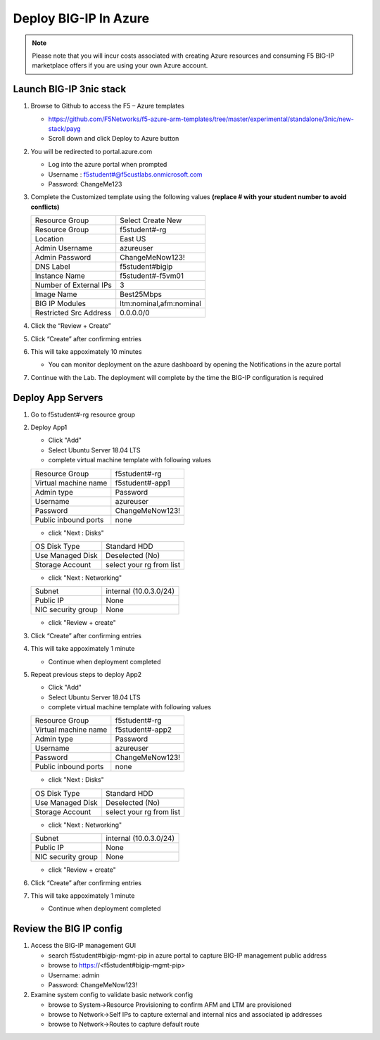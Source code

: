 Deploy BIG-IP In Azure
======================

.. note:: Please note that you will incur costs associated with creating Azure resources and
   consuming F5 BIG-IP marketplace offers if you are using your own Azure account.

Launch BIG-IP 3nic stack
~~~~~~~~~~~~~~~~~~~~~~~~

#. Browse to Github to access the F5 – Azure templates

   - https://github.com/F5Networks/f5-azure-arm-templates/tree/master/experimental/standalone/3nic/new-stack/payg
   - Scroll down and click Deploy to Azure button

   .. image:: ./images/azuredeploy.png
      :scale: 40 %

#. You will be redirected to portal.azure.com

   - Log into the azure portal when prompted
   - Username : f5student#@f5custlabs.onmicrosoft.com
   - Password:  ChangeMe123

#. Complete the Customized template using the following values **(replace # with your student number to avoid conflicts)**

   +------------------------+--------------------------+
   | Resource Group         | Select Create New        |
   +------------------------+--------------------------+
   | Resource Group         | f5student#-rg            |
   +------------------------+--------------------------+
   | Location               | East US                  |
   +------------------------+--------------------------+
   | Admin Username         | azureuser                |
   +------------------------+--------------------------+
   | Admin Password         | ChangeMeNow123!          |
   +------------------------+--------------------------+
   | DNS Label              | f5student#bigip          |
   +------------------------+--------------------------+
   | Instance Name          | f5student#-f5vm01        |
   +------------------------+--------------------------+
   | Number of External IPs | 3                        |                      
   +------------------------+--------------------------+
   | Image Name             | Best25Mbps               |
   +------------------------+--------------------------+
   | BIG IP Modules         | ltm:nominal,afm:nominal  |                      
   +------------------------+--------------------------+           
   | Restricted Src Address | 0.0.0.0/0                |
   +------------------------+--------------------------+ 

   .. image:: ./images/arm3nic.png
      :scale: 40 %

#. Click the “Review + Create”
#. Click “Create” after confirming entries
#. This will take appoximately 10 minutes

   - You can monitor deployment on the azure dashboard by opening the Notifications in the azure portal

#. Continue with the Lab. The deployment will complete by the time the BIG-IP configuration is required

Deploy App Servers
~~~~~~~~~~~~~~~~~~

#. Go to f5student#-rg resource group
#. Deploy App1

   - Click "Add"
   - Select Ubuntu Server 18.04 LTS
   - complete virtual machine template with following values

   +------------------------+--------------------------+
   | Resource Group         | f5student#-rg            |
   +------------------------+--------------------------+
   | Virtual machine name   | f5student#-app1          |
   +------------------------+--------------------------+
   | Admin type             | Password                 |
   +------------------------+--------------------------+
   | Username               | azureuser                |
   +------------------------+--------------------------+
   | Password               | ChangeMeNow123!          |
   +------------------------+--------------------------+
   | Public inbound ports   | none                     |
   +------------------------+--------------------------+

   .. image:: ./images/ubuntucreate.png
      :scale: 40 %
      
   - click "Next : Disks"

   +------------------------+--------------------------+
   | OS Disk Type           | Standard HDD             |
   +------------------------+--------------------------+
   | Use Managed Disk       | Deselected (No)          |
   +------------------------+--------------------------+
   | Storage Account        | select your rg from list |
   +------------------------+--------------------------+

   .. image:: ./images/ubuntudisk.png
      :scale: 40 %
     
   - click "Next : Networking"

   +------------------------+--------------------------+
   | Subnet                 | internal (10.0.3.0/24)   |
   +------------------------+--------------------------+
   | Public IP              | None                     |
   +------------------------+--------------------------+
   | NIC security group     | None                     |
   +------------------------+--------------------------+

   .. image:: ./images/ubuntunetwork.png
      :scale: 40 %
     
   - click "Review + create"

#. Click “Create” after confirming entries
#. This will take appoximately 1 minute

   - Continue when deployment completed

#. Repeat previous steps to deploy App2

   - Click "Add"
   - Select Ubuntu Server 18.04 LTS
   - complete virtual machine template with following values

   +------------------------+--------------------------+
   | Resource Group         | f5student#-rg            |
   +------------------------+--------------------------+
   | Virtual machine name   | f5student#-app2          |
   +------------------------+--------------------------+
   | Admin type             | Password                 |
   +------------------------+--------------------------+
   | Username               | azureuser                |
   +------------------------+--------------------------+
   | Password               | ChangeMeNow123!          |
   +------------------------+--------------------------+
   | Public inbound ports   | none                     |
   +------------------------+--------------------------+

   - click "Next : Disks"

   +------------------------+--------------------------+
   | OS Disk Type           | Standard HDD             |
   +------------------------+--------------------------+
   | Use Managed Disk       | Deselected (No)          |
   +------------------------+--------------------------+
   | Storage Account        | select your rg from list |
   +------------------------+--------------------------+

   - click "Next : Networking"

   +------------------------+--------------------------+
   | Subnet                 | internal (10.0.3.0/24)   |
   +------------------------+--------------------------+
   | Public IP              | None                     |
   +------------------------+--------------------------+
   | NIC security group     | None                     |
   +------------------------+--------------------------+

   - click "Review + create"

#. Click “Create” after confirming entries
#. This will take appoximately 1 minute

   - Continue when deployment completed

Review the BIG IP config
~~~~~~~~~~~~~~~~~~~~~~~~

#. Access the BIG-IP management GUI

   - search f5student#bigip-mgmt-pip in azure portal to capture BIG-IP management public address
   - browse to https://<f5student#bigip-mgmt-pip> 
   - Username: admin
   - Password: ChangeMeNow123!

#. Examine system config to validate basic network config

   - browse to System->Resource Provisioning to confirm AFM and LTM are provisioned
   - browse to Network->Self IPs to capture external and internal nics and associated ip addresses
   - browse to Network->Routes to capture default route

